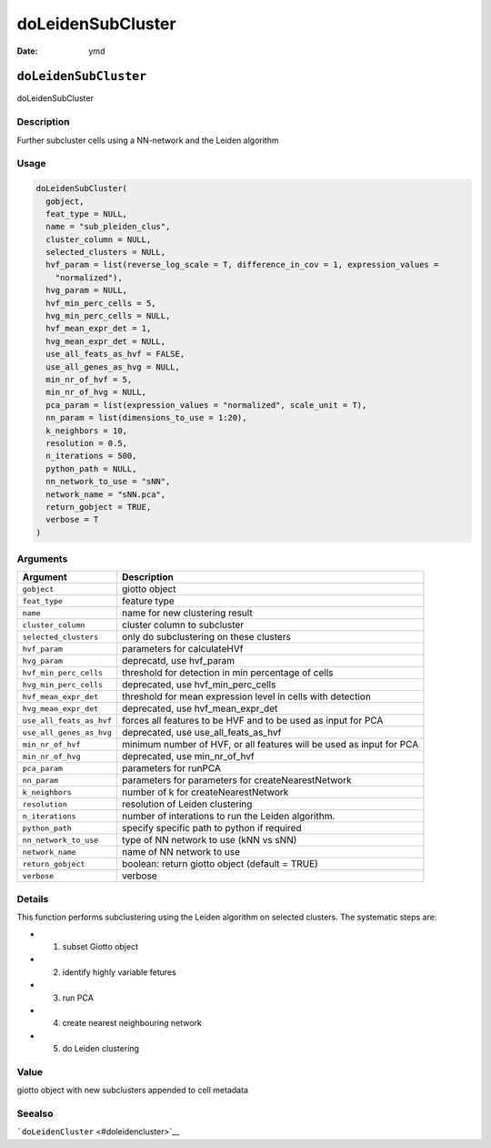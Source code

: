 ==================
doLeidenSubCluster
==================

:Date: ymd

``doLeidenSubCluster``
======================

doLeidenSubCluster

Description
-----------

Further subcluster cells using a NN-network and the Leiden algorithm

Usage
-----

.. code:: r

   doLeidenSubCluster(
     gobject,
     feat_type = NULL,
     name = "sub_pleiden_clus",
     cluster_column = NULL,
     selected_clusters = NULL,
     hvf_param = list(reverse_log_scale = T, difference_in_cov = 1, expression_values =
       "normalized"),
     hvg_param = NULL,
     hvf_min_perc_cells = 5,
     hvg_min_perc_cells = NULL,
     hvf_mean_expr_det = 1,
     hvg_mean_expr_det = NULL,
     use_all_feats_as_hvf = FALSE,
     use_all_genes_as_hvg = NULL,
     min_nr_of_hvf = 5,
     min_nr_of_hvg = NULL,
     pca_param = list(expression_values = "normalized", scale_unit = T),
     nn_param = list(dimensions_to_use = 1:20),
     k_neighbors = 10,
     resolution = 0.5,
     n_iterations = 500,
     python_path = NULL,
     nn_network_to_use = "sNN",
     network_name = "sNN.pca",
     return_gobject = TRUE,
     verbose = T
   )

Arguments
---------

+-------------------------------+--------------------------------------+
| Argument                      | Description                          |
+===============================+======================================+
| ``gobject``                   | giotto object                        |
+-------------------------------+--------------------------------------+
| ``feat_type``                 | feature type                         |
+-------------------------------+--------------------------------------+
| ``name``                      | name for new clustering result       |
+-------------------------------+--------------------------------------+
| ``cluster_column``            | cluster column to subcluster         |
+-------------------------------+--------------------------------------+
| ``selected_clusters``         | only do subclustering on these       |
|                               | clusters                             |
+-------------------------------+--------------------------------------+
| ``hvf_param``                 | parameters for calculateHVf          |
+-------------------------------+--------------------------------------+
| ``hvg_param``                 | deprecatd, use hvf_param             |
+-------------------------------+--------------------------------------+
| ``hvf_min_perc_cells``        | threshold for detection in min       |
|                               | percentage of cells                  |
+-------------------------------+--------------------------------------+
| ``hvg_min_perc_cells``        | deprecated, use hvf_min_perc_cells   |
+-------------------------------+--------------------------------------+
| ``hvf_mean_expr_det``         | threshold for mean expression level  |
|                               | in cells with detection              |
+-------------------------------+--------------------------------------+
| ``hvg_mean_expr_det``         | deprecated, use hvf_mean_expr_det    |
+-------------------------------+--------------------------------------+
| ``use_all_feats_as_hvf``      | forces all features to be HVF and to |
|                               | be used as input for PCA             |
+-------------------------------+--------------------------------------+
| ``use_all_genes_as_hvg``      | deprecated, use use_all_feats_as_hvf |
+-------------------------------+--------------------------------------+
| ``min_nr_of_hvf``             | minimum number of HVF, or all        |
|                               | features will be used as input for   |
|                               | PCA                                  |
+-------------------------------+--------------------------------------+
| ``min_nr_of_hvg``             | deprecated, use min_nr_of_hvf        |
+-------------------------------+--------------------------------------+
| ``pca_param``                 | parameters for runPCA                |
+-------------------------------+--------------------------------------+
| ``nn_param``                  | parameters for parameters for        |
|                               | createNearestNetwork                 |
+-------------------------------+--------------------------------------+
| ``k_neighbors``               | number of k for createNearestNetwork |
+-------------------------------+--------------------------------------+
| ``resolution``                | resolution of Leiden clustering      |
+-------------------------------+--------------------------------------+
| ``n_iterations``              | number of interations to run the     |
|                               | Leiden algorithm.                    |
+-------------------------------+--------------------------------------+
| ``python_path``               | specify specific path to python if   |
|                               | required                             |
+-------------------------------+--------------------------------------+
| ``nn_network_to_use``         | type of NN network to use (kNN vs    |
|                               | sNN)                                 |
+-------------------------------+--------------------------------------+
| ``network_name``              | name of NN network to use            |
+-------------------------------+--------------------------------------+
| ``return_gobject``            | boolean: return giotto object        |
|                               | (default = TRUE)                     |
+-------------------------------+--------------------------------------+
| ``verbose``                   | verbose                              |
+-------------------------------+--------------------------------------+

Details
-------

This function performs subclustering using the Leiden algorithm on
selected clusters. The systematic steps are:

-  

   1. subset Giotto object

-  

   2. identify highly variable fetures

-  

   3. run PCA

-  

   4. create nearest neighbouring network

-  

   5. do Leiden clustering

Value
-----

giotto object with new subclusters appended to cell metadata

Seealso
-------

```doLeidenCluster`` <#doleidencluster>`__
